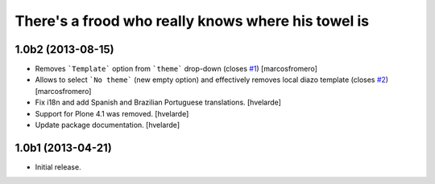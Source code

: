 There's a frood who really knows where his towel is
---------------------------------------------------

1.0b2 (2013-08-15)
^^^^^^^^^^^^^^^^^^

- Removes ```Template``` option from ```theme``` drop-down (closes 
  `#1`_) [marcosfromero]

- Allows to select ```No theme``` (new empty option) and effectively
  removes local diazo template (closes `#2`_) [marcosfromero]

- Fix i18n and add Spanish and Brazilian Portuguese translations. [hvelarde]

- Support for Plone 4.1 was removed. [hvelarde]

- Update package documentation. [hvelarde]


1.0b1 (2013-04-21)
^^^^^^^^^^^^^^^^^^^

- Initial release.

.. _`#1`: https://github.com/collective/collective.behavior.localdiazo/issues/1
.. _`#2`: https://github.com/collective/collective.behavior.localdiazo/issues/2
